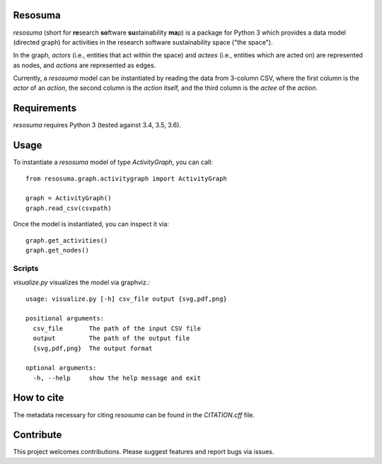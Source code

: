 .. image:: https://travis-ci.org/research-software/resosuma.svg?branch=master
   :target: https://travis-ci.org/research-software/resosuma/builds
.. image:: https://img.shields.io/github/license/research-software/resosuma.svg
   :target: ../master/LICENSE


Resosuma
========

`resosuma` (short for **re**\ search **so**\ ftware **su**\ stainability **ma**\ p) is a package for
Python 3 which provides a data model (directed graph) for activities in the
research software sustainability space ("the space").

In the graph, *actors* (i.e., entities that act within the space) and *actees*
(i.e., entities which are acted on) are represented as nodes, and *actions*
are represented as edges.

Currently, a `resosuma` model can be instantiated by reading the data from
3-column CSV, where the first column is the *actor* of an *action*, the
second column is the *action* itself, and the third column is the *actee* of
the *action*.

Requirements
============

`resosuma` requires Python 3 (tested against 3.4, 3.5, 3.6).


Usage
=====

To instantiate a `resosuma` model of type `ActivityGraph`, you can call::

    from resosuma.graph.activitygraph import ActivityGraph
    
    graph = ActivityGraph()
    graph.read_csv(csvpath)


Once the model is instantiated, you can inspect it via::

    graph.get_activities()
    graph.get_nodes()

Scripts
-------

`visualize.py` visualizes the model via graphviz.::

    usage: visualize.py [-h] csv_file output {svg,pdf,png}
    
    positional arguments:
      csv_file       The path of the input CSV file
      output         The path of the output file
      {svg,pdf,png}  The output format
    
    optional arguments:
      -h, --help     show the help message and exit

How to cite
===========

The metadata necessary for citing `resosuma` can be found in the `CITATION.cff` file.


Contribute
==========

This project welcomes contributions. 
Please suggest features and report bugs via issues.